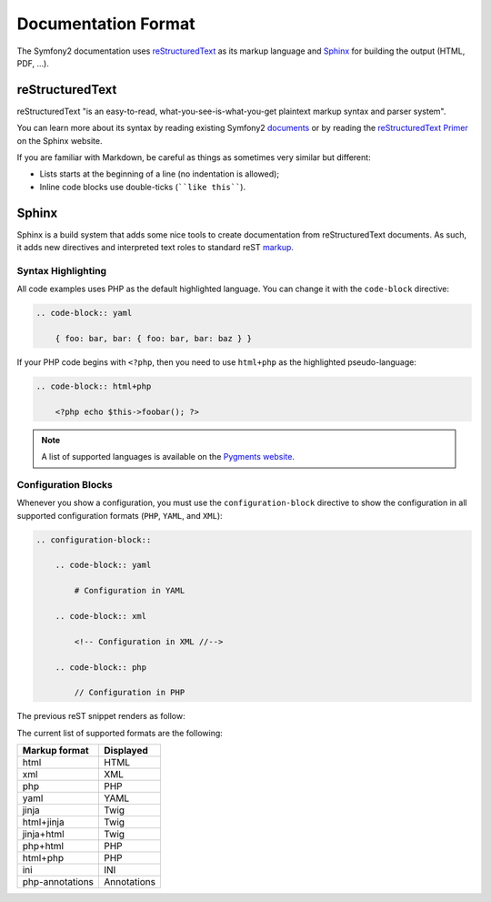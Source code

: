 Documentation Format
====================

The Symfony2 documentation uses `reStructuredText`_ as its markup language and
`Sphinx`_ for building the output (HTML, PDF, ...).

reStructuredText
----------------

reStructuredText "is an easy-to-read, what-you-see-is-what-you-get plaintext
markup syntax and parser system".

You can learn more about its syntax by reading existing Symfony2 `documents`_
or by reading the `reStructuredText Primer`_ on the Sphinx website.

If you are familiar with Markdown, be careful as things as sometimes very
similar but different:

* Lists starts at the beginning of a line (no indentation is allowed);

* Inline code blocks use double-ticks (````like this````).

Sphinx
------

Sphinx is a build system that adds some nice tools to create documentation
from reStructuredText documents. As such, it adds new directives and
interpreted text roles to standard reST `markup`_.

Syntax Highlighting
~~~~~~~~~~~~~~~~~~~

All code examples uses PHP as the default highlighted language. You can change
it with the ``code-block`` directive:

.. code-block:: rst

    .. code-block:: yaml

        { foo: bar, bar: { foo: bar, bar: baz } }

If your PHP code begins with ``<?php``, then you need to use ``html+php`` as
the highlighted pseudo-language:

.. code-block:: rst

    .. code-block:: html+php

        <?php echo $this->foobar(); ?>

.. note::

    A list of supported languages is available on the `Pygments website`_.

Configuration Blocks
~~~~~~~~~~~~~~~~~~~~

Whenever you show a configuration, you must use the ``configuration-block``
directive to show the configuration in all supported configuration formats
(``PHP``, ``YAML``, and ``XML``):

.. code-block:: rst

    .. configuration-block::

        .. code-block:: yaml

            # Configuration in YAML

        .. code-block:: xml

            <!-- Configuration in XML //-->

        .. code-block:: php

            // Configuration in PHP

The previous reST snippet renders as follow:

.. configuration-block::

    .. code-block:: yaml

        # Configuration in YAML

    .. code-block:: xml

        <!-- Configuration in XML //-->

    .. code-block:: php

        // Configuration in PHP

The current list of supported formats are the following:

=============== ===========
Markup format   Displayed
=============== ===========
html            HTML
xml             XML
php             PHP
yaml            YAML
jinja           Twig
html+jinja      Twig
jinja+html      Twig
php+html        PHP
html+php        PHP
ini             INI
php-annotations Annotations
=============== ===========

.. _reStructuredText:        http://docutils.sf.net/rst.html
.. _Sphinx:                  http://sphinx.pocoo.org/
.. _documents:               http://github.com/symfony/symfony-docs
.. _reStructuredText Primer: http://sphinx.pocoo.org/rest.html
.. _markup:                  http://sphinx.pocoo.org/markup/
.. _Pygments website:        http://pygments.org/languages/
